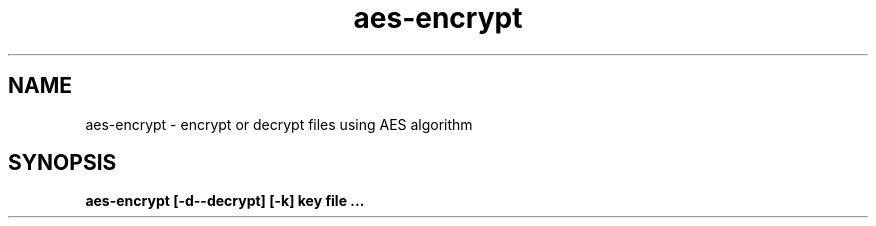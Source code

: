 .TH aes-encrypt 1
.SH NAME
aes-encrypt \- encrypt or decrypt files using AES algorithm
.SH SYNOPSIS
.B aes-encrypt [-d--decrypt]  [-k] key file ...
